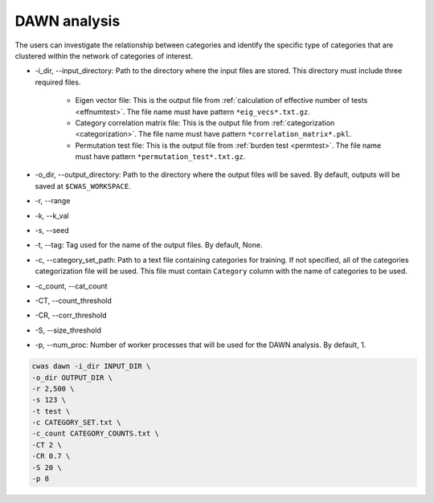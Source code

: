 .. _dawn:

###############################
DAWN analysis
###############################

The users can investigate the relationship between categories and identify the specific type of categories that are clustered within the network of categories of interest.


- -i_dir, --input_directory: Path to the directory where the input files are stored. This directory must include three required files.

    - Eigen vector file: This is the output file from :ref:`calculation of effective number of tests <effnumtest>`. The file name must have pattern ``*eig_vecs*.txt.gz``.
    - Category correlation matrix file: This is the output file from :ref:`categorization <categorization>`. The file name must have pattern ``*correlation_matrix*.pkl``.
    - Permutation test file: This is the output file from :ref:`burden test <permtest>`. The file name must have pattern ``*permutation_test*.txt.gz``.

- -o_dir, --output_directory: Path to the directory where the output files will be saved. By default, outputs will be saved at ``$CWAS_WORKSPACE``.
- -r, --range
- -k, --k_val
- -s, --seed
- -t, --tag: Tag used for the name of the output files. By default, None.
- -c, --category_set_path: Path to a text file containing categories for training. If not specified, all of the categories categorization file will be used. This file must contain ``Category`` column with the name of categories to be used.
- -c_count, --cat_count
- -CT, --count_threshold
- -CR, --corr_threshold
- -S, --size_threshold
- -p, --num_proc: Number of worker processes that will be used for the DAWN analysis. By default, 1.


.. code-block:: solidity
  
    cwas dawn -i_dir INPUT_DIR \
    -o_dir OUTPUT_DIR \
    -r 2,500 \
    -s 123 \
    -t test \
    -c CATEGORY_SET.txt \
    -c_count CATEGORY_COUNTS.txt \
    -CT 2 \
    -CR 0.7 \
    -S 20 \
    -p 8



